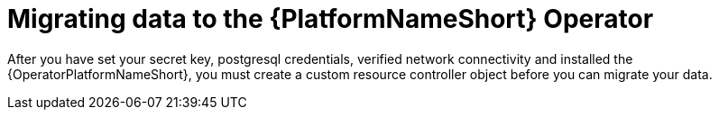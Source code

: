 [id="aap-data-migration_{context}"]

= Migrating data to the {PlatformNameShort} Operator

[role=_abstract]

After you have set your secret key, postgresql credentials, verified network connectivity and installed the {OperatorPlatformNameShort}, you must create a custom resource controller object before you can migrate your data.

